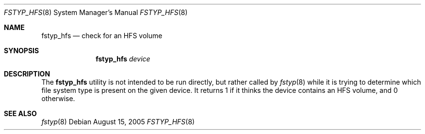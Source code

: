 .\"
.\" (c) 2005 Apple Computer, Inc. All rights reserved.
.\"
.\" @APPLE_LICENSE_HEADER_START@
.\" 
.\" The contents of this file constitute Original Code as defined in and
.\" are subject to the Apple Public Source License Version 1.1 (the
.\" "License").  You may not use this file except in compliance with the
.\" License.  Please obtain a copy of the License at
.\" http://www.apple.com/publicsource and read it before using this file.
.\" 
.\" This Original Code and all software distributed under the License are
.\" distributed on an "AS IS" basis, WITHOUT WARRANTY OF ANY KIND, EITHER
.\" EXPRESS OR IMPLIED, AND APPLE HEREBY DISCLAIMS ALL SUCH WARRANTIES,
.\" INCLUDING WITHOUT LIMITATION, ANY WARRANTIES OF MERCHANTABILITY,
.\" FITNESS FOR A PARTICULAR PURPOSE OR NON-INFRINGEMENT.  Please see the
.\" License for the specific language governing rights and limitations
.\" under the License.
.\"
.\" @APPLE_LICENSE_HEADER_END@
.\"
.Dd August 15, 2005
.Dt FSTYP_HFS 8
.Os
.Sh NAME
.Nm fstyp_hfs
.Nd check for an HFS volume
.Sh SYNOPSIS
.Nm
.Ar device
.Sh DESCRIPTION
The
.Nm
utility is not intended to be run directly, but rather called by
.Xr fstyp 8
while it is trying to determine which file system type is present on the
given device.
It returns 1 if it thinks the device contains an HFS volume, and 0 otherwise.
.Sh SEE ALSO
.Xr fstyp 8
